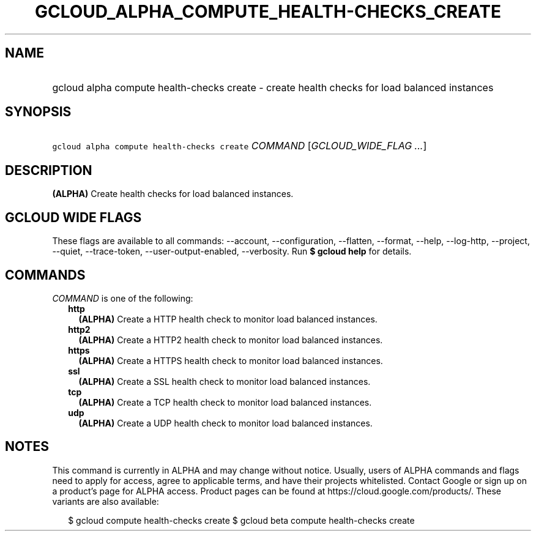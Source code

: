 
.TH "GCLOUD_ALPHA_COMPUTE_HEALTH\-CHECKS_CREATE" 1



.SH "NAME"
.HP
gcloud alpha compute health\-checks create \- create health checks for load balanced instances



.SH "SYNOPSIS"
.HP
\f5gcloud alpha compute health\-checks create\fR \fICOMMAND\fR [\fIGCLOUD_WIDE_FLAG\ ...\fR]



.SH "DESCRIPTION"

\fB(ALPHA)\fR Create health checks for load balanced instances.



.SH "GCLOUD WIDE FLAGS"

These flags are available to all commands: \-\-account, \-\-configuration,
\-\-flatten, \-\-format, \-\-help, \-\-log\-http, \-\-project, \-\-quiet,
\-\-trace\-token, \-\-user\-output\-enabled, \-\-verbosity. Run \fB$ gcloud
help\fR for details.



.SH "COMMANDS"

\f5\fICOMMAND\fR\fR is one of the following:

.RS 2m
.TP 2m
\fBhttp\fR
\fB(ALPHA)\fR Create a HTTP health check to monitor load balanced instances.

.TP 2m
\fBhttp2\fR
\fB(ALPHA)\fR Create a HTTP2 health check to monitor load balanced instances.

.TP 2m
\fBhttps\fR
\fB(ALPHA)\fR Create a HTTPS health check to monitor load balanced instances.

.TP 2m
\fBssl\fR
\fB(ALPHA)\fR Create a SSL health check to monitor load balanced instances.

.TP 2m
\fBtcp\fR
\fB(ALPHA)\fR Create a TCP health check to monitor load balanced instances.

.TP 2m
\fBudp\fR
\fB(ALPHA)\fR Create a UDP health check to monitor load balanced instances.


.RE
.sp

.SH "NOTES"

This command is currently in ALPHA and may change without notice. Usually, users
of ALPHA commands and flags need to apply for access, agree to applicable terms,
and have their projects whitelisted. Contact Google or sign up on a product's
page for ALPHA access. Product pages can be found at
https://cloud.google.com/products/. These variants are also available:

.RS 2m
$ gcloud compute health\-checks create
$ gcloud beta compute health\-checks create
.RE

